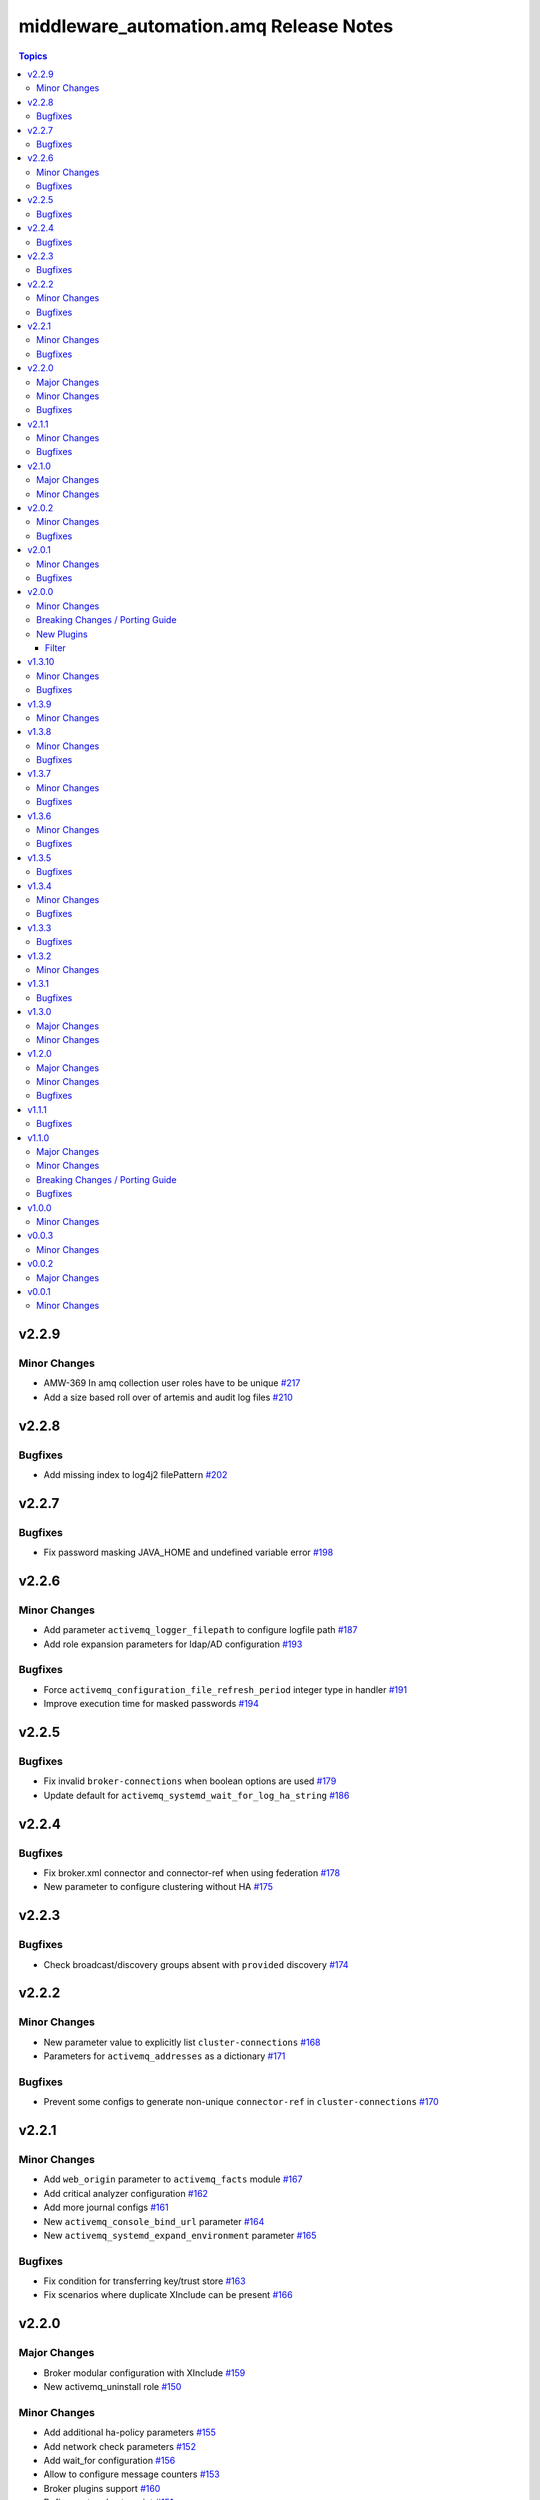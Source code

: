 ========================================
middleware\_automation.amq Release Notes
========================================

.. contents:: Topics

v2.2.9
======

Minor Changes
-------------

- AMW-369 In amq collection user roles have to be unique `#217 <https://github.com/ansible-middleware/amq/pull/217>`_
- Add a size based roll over of artemis and audit log files `#210 <https://github.com/ansible-middleware/amq/pull/210>`_

v2.2.8
======

Bugfixes
--------

- Add missing index to log4j2 filePattern `#202 <https://github.com/ansible-middleware/amq/pull/202>`_

v2.2.7
======

Bugfixes
--------

- Fix password masking JAVA_HOME and undefined variable error `#198 <https://github.com/ansible-middleware/amq/pull/198>`_

v2.2.6
======

Minor Changes
-------------

- Add parameter ``activemq_logger_filepath`` to configure logfile path `#187 <https://github.com/ansible-middleware/amq/pull/187>`_
- Add role expansion parameters for ldap/AD configuration `#193 <https://github.com/ansible-middleware/amq/pull/193>`_

Bugfixes
--------

- Force ``activemq_configuration_file_refresh_period`` integer type in handler `#191 <https://github.com/ansible-middleware/amq/pull/191>`_
- Improve execution time for masked passwords `#194 <https://github.com/ansible-middleware/amq/pull/194>`_

v2.2.5
======

Bugfixes
--------

- Fix invalid ``broker-connections`` when boolean options are used `#179 <https://github.com/ansible-middleware/amq/pull/179>`_
- Update default for ``activemq_systemd_wait_for_log_ha_string`` `#186 <https://github.com/ansible-middleware/amq/pull/186>`_

v2.2.4
======

Bugfixes
--------

- Fix broker.xml connector and connector-ref when using federation `#178 <https://github.com/ansible-middleware/amq/pull/178>`_
- New parameter to configure clustering without HA `#175 <https://github.com/ansible-middleware/amq/pull/175>`_

v2.2.3
======

Bugfixes
--------

- Check broadcast/discovery groups absent with ``provided`` discovery `#174 <https://github.com/ansible-middleware/amq/pull/174>`_

v2.2.2
======

Minor Changes
-------------

- New parameter value to explicitly list ``cluster-connections`` `#168 <https://github.com/ansible-middleware/amq/pull/168>`_
- Parameters for ``activemq_addresses`` as a dictionary `#171 <https://github.com/ansible-middleware/amq/pull/171>`_

Bugfixes
--------

- Prevent some configs to generate non-unique ``connector-ref`` in ``cluster-connections`` `#170 <https://github.com/ansible-middleware/amq/pull/170>`_

v2.2.1
======

Minor Changes
-------------

- Add ``web_origin`` parameter to ``activemq_facts`` module `#167 <https://github.com/ansible-middleware/amq/pull/167>`_
- Add critical analyzer configuration `#162 <https://github.com/ansible-middleware/amq/pull/162>`_
- Add more journal configs `#161 <https://github.com/ansible-middleware/amq/pull/161>`_
- New ``activemq_console_bind_url`` parameter `#164 <https://github.com/ansible-middleware/amq/pull/164>`_
- New ``activemq_systemd_expand_environment`` parameter `#165 <https://github.com/ansible-middleware/amq/pull/165>`_

Bugfixes
--------

- Fix condition for transferring key/trust store `#163 <https://github.com/ansible-middleware/amq/pull/163>`_
- Fix scenarios where duplicate XInclude can be present `#166 <https://github.com/ansible-middleware/amq/pull/166>`_

v2.2.0
======

Major Changes
-------------

- Broker modular configuration with XInclude `#159 <https://github.com/ansible-middleware/amq/pull/159>`_
- New activemq_uninstall role `#150 <https://github.com/ansible-middleware/amq/pull/150>`_

Minor Changes
-------------

- Add additional ha-policy parameters `#155 <https://github.com/ansible-middleware/amq/pull/155>`_
- Add network check parameters `#152 <https://github.com/ansible-middleware/amq/pull/152>`_
- Add wait_for configuration `#156 <https://github.com/ansible-middleware/amq/pull/156>`_
- Allow to configure message counters `#153 <https://github.com/ansible-middleware/amq/pull/153>`_
- Broker plugins support `#160 <https://github.com/ansible-middleware/amq/pull/160>`_
- Define systemd entrypoint `#151 <https://github.com/ansible-middleware/amq/pull/151>`_

Bugfixes
--------

- Allow mixing masked and unmasked passwords `#149 <https://github.com/ansible-middleware/amq/pull/149>`_
- Use bind_address instead of hostname for console binding `#158 <https://github.com/ansible-middleware/amq/pull/158>`_

v2.1.1
======

Minor Changes
-------------

- Add fact gathering module for amq `#145 <https://github.com/ansible-middleware/amq/pull/145>`_
- Add ha with replication policy `#147 <https://github.com/ansible-middleware/amq/pull/147>`_
- Allow to configure broker properties with properties file `#143 <https://github.com/ansible-middleware/amq/pull/143>`_

Bugfixes
--------

- Update jolokia access when bind host and port are changed `#146 <https://github.com/ansible-middleware/amq/pull/146>`_

v2.1.0
======

Major Changes
-------------

- Update default jdk11 to jdk17 `#132 <https://github.com/ansible-middleware/amq/pull/132>`_

Minor Changes
-------------

- Add config for in-vm acceptors/connectors `#135 <https://github.com/ansible-middleware/amq/pull/135>`_
- Federated addressing `#137 <https://github.com/ansible-middleware/amq/pull/137>`_
- Update to artemis 2.34.0 / amq_broker 7.12 `#136 <https://github.com/ansible-middleware/amq/pull/136>`_

v2.0.2
======

Minor Changes
-------------

- Set minimum ansible-core version to >=2.15 `#127 <https://github.com/ansible-middleware/amq/pull/127>`_

Bugfixes
--------

- Artemis command to create broker instance uses correct JAVA_HOME `#125 <https://github.com/ansible-middleware/amq/pull/125>`_
- Fix ``broker-connections`` templating error, add missing parameters `#133 <https://github.com/ansible-middleware/amq/pull/133>`_
- Fix configuration of multicast addresses/queues `#131 <https://github.com/ansible-middleware/amq/pull/131>`_
- Improve validations for offline installs `#124 <https://github.com/ansible-middleware/amq/pull/124>`_

v2.0.1
======

Minor Changes
-------------

- Parameter ``activemq_logger_config_template`` allows relative paths `#116 <https://github.com/ansible-middleware/amq/pull/116>`_
- Update activemq default to 2.32 / amq_broker to 7.11.6 `#118 <https://github.com/ansible-middleware/amq/pull/118>`_

Bugfixes
--------

- ``activemq_config_override_template`` allows to use custom broker.xml templates `#117 <https://github.com/ansible-middleware/amq/pull/117>`_

v2.0.0
======

Minor Changes
-------------

- Add referrer to ldap plugin, allow custom login.config `#110 <https://github.com/ansible-middleware/amq/pull/110>`_
- Update activemq default version to 2.28 `#111 <https://github.com/ansible-middleware/amq/pull/111>`_

Breaking Changes / Porting Guide
--------------------------------

- Set Ansible required version to >= 2.14 `#108 <https://github.com/ansible-middleware/amq/pull/108>`_

New Plugins
-----------

Filter
~~~~~~

- middleware_automation.amq.lists_mergeby - Merge two or more lists of dictionaries by a given attribute

v1.3.10
=======

Minor Changes
-------------

- Add LDAP plugin configuration to JAAS login.config `#96 <https://github.com/ansible-middleware/amq/pull/96>`_
- Add custom codec configurations for masked passwords `#95 <https://github.com/ansible-middleware/amq/pull/95>`_

Bugfixes
--------

- Ignore unwanted output from ``artemis mask`` command `#98 <https://github.com/ansible-middleware/amq/pull/98>`_

v1.3.9
======

Minor Changes
-------------

- Add parameters for ``global-max-size`` and ``global-max-messages`` `#92 <https://github.com/ansible-middleware/amq/pull/92>`_
- Add parameters to configure log4j2 rolling strategy `#94 <https://github.com/ansible-middleware/amq/pull/94>`_
- Default version for activemq updated to 2.21 `#93 <https://github.com/ansible-middleware/amq/pull/93>`_

v1.3.8
======

Minor Changes
-------------

- Update to connectors config (add parameter for NIC name selection) `#84 <https://github.com/ansible-middleware/amq/pull/84>`_

Bugfixes
--------

- Fix incorrectly defined default for ``amq_broker_logger_config_template`` `#86 <https://github.com/ansible-middleware/amq/pull/86>`_

v1.3.7
======

Minor Changes
-------------

- Allow to set arbitrary service user home_dir `#83 <https://github.com/ansible-middleware/amq/pull/83>`_

Bugfixes
--------

- Default java_home path uses alternatives `#82 <https://github.com/ansible-middleware/amq/pull/82>`_

v1.3.6
======

Minor Changes
-------------

- Set systemd unit to run with ``activemq_system_user`` user `#78 <https://github.com/ansible-middleware/amq/pull/78>`_

Bugfixes
--------

- Update logging facade config (by activemq version) `#76 <https://github.com/ansible-middleware/amq/pull/76>`_

v1.3.5
======

Bugfixes
--------

- Update package name for prometheus plugin class `#74 <https://github.com/ansible-middleware/amq/pull/74>`_

v1.3.4
======

Minor Changes
-------------

- Provide AMQP broker-connections configuration `#70 <https://github.com/ansible-middleware/amq/pull/70>`_
- Use middleware_automation.common xml plugin `#72 <https://github.com/ansible-middleware/amq/pull/72>`_

Bugfixes
--------

- Handle case when install zipfile root is not expected `#73 <https://github.com/ansible-middleware/amq/pull/73>`_

v1.3.3
======

Bugfixes
--------

- Restore wait_for_log string in live-only ha `#68 <https://github.com/ansible-middleware/amq/pull/68>`_

v1.3.2
======

Minor Changes
-------------

- Provide ha-policy implementation `#66 <https://github.com/ansible-middleware/amq/pull/66>`_

v1.3.1
======

Bugfixes
--------

- Avoid generating duplicated security-settings match elements `#65 <https://github.com/ansible-middleware/amq/pull/65>`_

v1.3.0
======

Major Changes
-------------

- Configuration pre-install validation against schema `#58 <https://github.com/ansible-middleware/amq/pull/58>`_

Minor Changes
-------------

- Remove dependency on community.general collection `#59 <https://github.com/ansible-middleware/amq/pull/59>`_
- Switch middleware_automation.redhat_csp_download for middleware_automation.common `#60 <https://github.com/ansible-middleware/amq/pull/60>`_

v1.2.0
======

Major Changes
-------------

- Type for ``activemq_cors_allow_origin`` changed from string to list of strings `#53 <https://github.com/ansible-middleware/amq/pull/53>`_

Minor Changes
-------------

- Add address/queue configuration `#51 <https://github.com/ansible-middleware/amq/pull/51>`_
- Add configuration parameters for journal `#43 <https://github.com/ansible-middleware/amq/pull/43>`_
- Add configuration variables for address settings `#49 <https://github.com/ansible-middleware/amq/pull/49>`_
- Add diverts configuration `#52 <https://github.com/ansible-middleware/amq/pull/52>`_
- Don't trigger restarts when config auto-refresh is enabled `#54 <https://github.com/ansible-middleware/amq/pull/54>`_
- New flags make systemd unit wait for activemq ports or logs `#50 <https://github.com/ansible-middleware/amq/pull/50>`_

Bugfixes
--------

- Add ``activemq_data_directory`` variable `#57 <https://github.com/ansible-middleware/amq/pull/57>`_
- Fix templating error when acceptors or connectors have a single parameter `#47 <https://github.com/ansible-middleware/amq/pull/47>`_
- Hide secrets from playbook output `#45 <https://github.com/ansible-middleware/amq/pull/45>`_

v1.1.1
======

Bugfixes
--------

- Add systemd RequiresMountsFor and unit custom template `#36 <https://github.com/ansible-middleware/amq/pull/36>`_
- Stop using ansible.builtin.command module arguments incompatible with ansible 2.14

v1.1.0
======

Major Changes
-------------

- Allow for listing roles for users. Specify security setting match address `#19 <https://github.com/ansible-middleware/amq/pull/19>`_
- Make variable ``activemq_shared_storage_path`` represent an absolute path `#21 <https://github.com/ansible-middleware/amq/pull/21>`_

Minor Changes
-------------

- Arbitrary acceptors configuration via ``activemq_acceptors`` variable `#30 <https://github.com/ansible-middleware/amq/pull/30>`_
- Arbitrary connectors configuration via ``activemq_connectors`` variable `#31 <https://github.com/ansible-middleware/amq/pull/31>`_
- Configuration for management role access `#29 <https://github.com/ansible-middleware/amq/pull/29>`_
- Variable to config controller download/offline directory `#18 <https://github.com/ansible-middleware/amq/pull/18>`_

Breaking Changes / Porting Guide
--------------------------------

- Rename role ``amq_broker`` to ``activemq`` `#26 <https://github.com/ansible-middleware/amq/pull/26>`_
- Rename variables prefix to ``activemq_`` `#11 <https://github.com/ansible-middleware/amq/pull/11>`_

Bugfixes
--------

- Add ``become_user`` to artemis commands `#17 <https://github.com/ansible-middleware/amq/pull/17>`_
- Correctly set etc path and allow cors config for jolokia `#24 <https://github.com/ansible-middleware/amq/pull/24>`_
- Implement idempotent user password hashes `#25 <https://github.com/ansible-middleware/amq/pull/25>`_
- Update ``activemq_java_opts`` to be same as activemq defaults `#20 <https://github.com/ansible-middleware/amq/pull/20>`_

v1.0.0
======

Minor Changes
-------------

- Configuration for users and roles `#7 <https://github.com/ansible-middleware/amq/pull/7>`_
- Perform artemis post-upgrade operations on existing instances `#8 <https://github.com/ansible-middleware/amq/pull/8>`_

v0.0.3
======

Minor Changes
-------------

- Add prometheus metrics export plugin `#6 <https://github.com/ansible-middleware/amq/pull/6>`_
- Add vars and template for logging configuration `#4 <https://github.com/ansible-middleware/amq/pull/4>`_
- Add vars for prometheus_jmx_exporter setup `#5 <https://github.com/ansible-middleware/amq/pull/5>`_

v0.0.2
======

Major Changes
-------------

- amq_broker: configuration of static cluster `#3 <https://github.com/ansible-middleware/amq/pull/3>`_

v0.0.1
======

Minor Changes
-------------

- Import artemis create configuration tasks `#1 <https://github.com/ansible-middleware/amq/pull/1>`_
